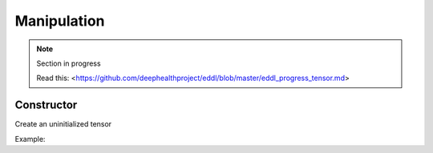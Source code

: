 Manipulation
==============

.. note::

    Section in progress

    Read this: <https://github.com/deephealthproject/eddl/blob/master/eddl_progress_tensor.md>


Constructor
------------

Create an uninitialized tensor

Example:

.. code-block:: c++
   :linenos:

    Tensor(const vector<int> &shape, float *fptr, int dev=DEV_CPU);
